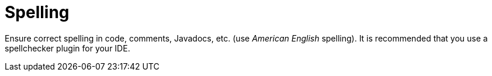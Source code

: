 [id="spelling_{context}"]
= Spelling

Ensure correct spelling in code, comments, Javadocs, etc. (use _American English_ spelling).
It is recommended that you use a spellchecker plugin for your IDE.
